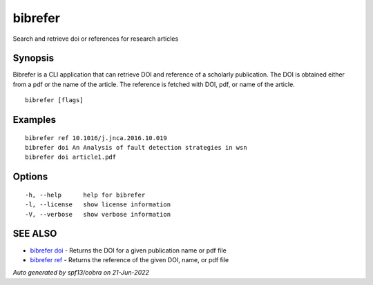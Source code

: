 .. _bibrefer:

bibrefer
--------

Search and retrieve doi or references for research articles

Synopsis
~~~~~~~~


Bibrefer is a CLI application that can retrieve DOI and reference of a scholarly publication.
The DOI is obtained either from a pdf or the name of the article. 
The reference is fetched with DOI, pdf, or name of the article.  


::

  bibrefer [flags]

Examples
~~~~~~~~

::

    bibrefer ref 10.1016/j.jnca.2016.10.019
    bibrefer doi An Analysis of fault detection strategies in wsn
    bibrefer doi article1.pdf


Options
~~~~~~~

::

  -h, --help      help for bibrefer
  -l, --license   show license information
  -V, --verbose   show verbose information

SEE ALSO
~~~~~~~~

* `bibrefer doi <bibrefer_doi.rst>`_ 	 - Returns the DOI for a given publication name or pdf file
* `bibrefer ref <bibrefer_ref.rst>`_ 	 - Returns the reference of the given DOI, name, or pdf file

*Auto generated by spf13/cobra on 21-Jun-2022*
